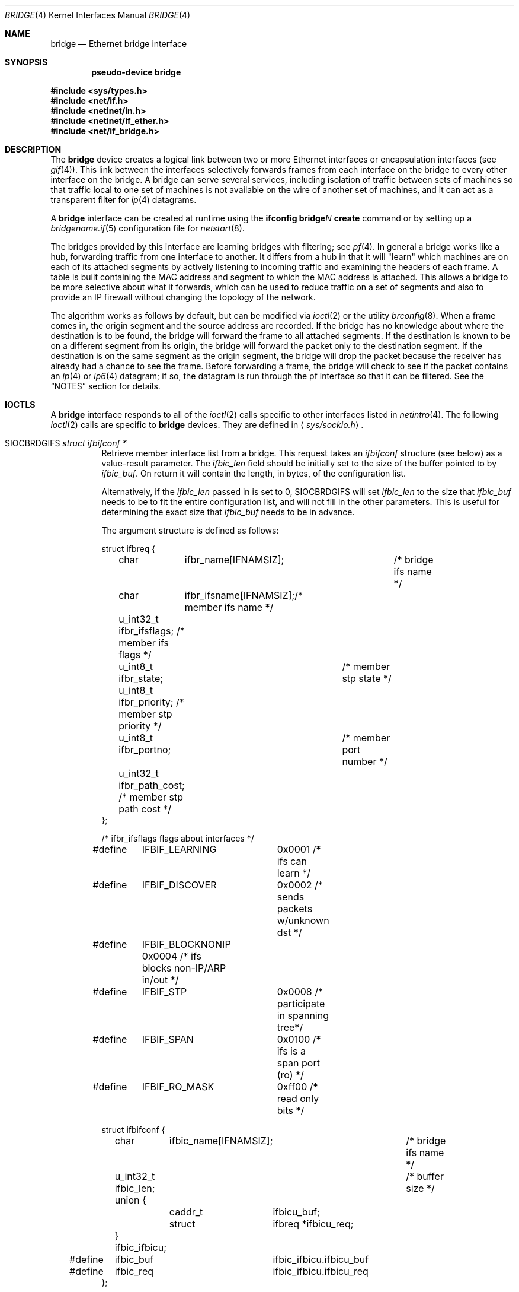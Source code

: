.\"	$OpenBSD: src/share/man/man4/bridge.4,v 1.66 2007/10/03 20:15:06 sthen Exp $
.\"
.\" Copyright (c) 1999-2001 Jason L. Wright (jason@thought.net)
.\" All rights reserved.
.\"
.\" Redistribution and use in source and binary forms, with or without
.\" modification, are permitted provided that the following conditions
.\" are met:
.\" 1. Redistributions of source code must retain the above copyright
.\"    notice, this list of conditions and the following disclaimer.
.\" 2. Redistributions in binary form must reproduce the above copyright
.\"    notice, this list of conditions and the following disclaimer in the
.\"    documentation and/or other materials provided with the distribution.
.\"
.\" THIS SOFTWARE IS PROVIDED BY THE AUTHOR ``AS IS'' AND ANY EXPRESS OR
.\" IMPLIED WARRANTIES, INCLUDING, BUT NOT LIMITED TO, THE IMPLIED
.\" WARRANTIES OF MERCHANTABILITY AND FITNESS FOR A PARTICULAR PURPOSE ARE
.\" DISCLAIMED.  IN NO EVENT SHALL THE AUTHOR BE LIABLE FOR ANY DIRECT,
.\" INDIRECT, INCIDENTAL, SPECIAL, EXEMPLARY, OR CONSEQUENTIAL DAMAGES
.\" (INCLUDING, BUT NOT LIMITED TO, PROCUREMENT OF SUBSTITUTE GOODS OR
.\" SERVICES; LOSS OF USE, DATA, OR PROFITS; OR BUSINESS INTERRUPTION)
.\" HOWEVER CAUSED AND ON ANY THEORY OF LIABILITY, WHETHER IN CONTRACT,
.\" STRICT LIABILITY, OR TORT (INCLUDING NEGLIGENCE OR OTHERWISE) ARISING IN
.\" ANY WAY OUT OF THE USE OF THIS SOFTWARE, EVEN IF ADVISED OF THE
.\" POSSIBILITY OF SUCH DAMAGE.
.\"
.Dd $Mdocdate: October 3 2007 $
.Dt BRIDGE 4
.Os
.Sh NAME
.Nm bridge
.Nd Ethernet bridge interface
.Sh SYNOPSIS
.Cd "pseudo-device bridge"
.Pp
.Fd #include <sys/types.h>
.Fd #include <net/if.h>
.Fd #include <netinet/in.h>
.Fd #include <netinet/if_ether.h>
.Fd #include <net/if_bridge.h>
.Sh DESCRIPTION
The
.Nm
device creates a logical link between two or more Ethernet interfaces or
encapsulation interfaces (see
.Xr gif 4 ) .
This link between the interfaces selectively forwards frames from
each interface on the bridge to every other interface on the bridge.
A bridge can serve several services, including isolation of traffic between
sets of machines so that traffic local to one set of machines is not
available on the wire of another set of machines, and it can act as
a transparent filter for
.Xr ip 4
datagrams.
.Pp
A
.Nm
interface can be created at runtime using the
.Ic ifconfig bridge Ns Ar N Ic create
command or by setting up a
.Xr bridgename.if 5
configuration file for
.Xr netstart 8 .
.Pp
The bridges provided by this interface are learning bridges with
filtering; see
.Xr pf 4 .
In general a bridge works like a hub, forwarding traffic from one interface
to another.
It differs from a hub in that it will "learn" which machines
are on each of its attached segments by actively listening to
incoming traffic and examining the headers of each frame.
A table is built containing the MAC address and segment to which the
MAC address is attached.
This allows a bridge to be more selective about what it forwards,
which can be used to reduce traffic on a set of segments and also to provide
an IP firewall without changing the topology of the network.
.Pp
The algorithm works as follows by default, but can be modified via
.Xr ioctl 2
or the utility
.Xr brconfig 8 .
When a frame comes in, the origin segment and the source address are
recorded.
If the bridge has no knowledge about where the destination is to be found,
the bridge will forward the frame to all attached segments.
If the destination is known to be on a different segment from its origin, the
bridge will forward the packet only to the destination segment.
If the destination is on the same segment as the origin segment, the bridge
will drop the packet because the receiver has already had a chance to see
the frame.
Before forwarding a frame, the bridge will check to see if the packet
contains an
.Xr ip 4
or
.Xr ip6 4
datagram; if so, the datagram is run through the
pf interface so that it can be filtered.
See the
.Sx NOTES
section for details.
.Sh IOCTLS
A
.Nm
interface responds to all of the
.Xr ioctl 2
calls specific to other interfaces listed in
.Xr netintro 4 .
The following
.Xr ioctl 2
calls are specific to
.Nm
devices.
They are defined in
.Aq Pa sys/sockio.h .
.Bl -tag -width Ds
.It Dv SIOCBRDGIFS Fa "struct ifbifconf *"
Retrieve member interface list from a bridge.
This request takes an
.Vt ifbifconf
structure (see below) as a value-result parameter.
The
.Va ifbic_len
field should be initially set to the size of the buffer
pointed to by
.Va ifbic_buf .
On return it will contain the length, in bytes, of the configuration
list.
.Pp
Alternatively, if the
.Va ifbic_len
passed in is set to 0,
.Dv SIOCBRDGIFS
will set
.Va ifbic_len
to the size that
.Va ifbic_buf
needs to be to fit the entire configuration list,
and will not fill in the other parameters.
This is useful for determining the exact size that
.Va ifbic_buf
needs to be in advance.
.Pp
The argument structure is defined as follows:
.Bd -literal
struct ifbreq {
	char	  ifbr_name[IFNAMSIZ];	 /* bridge ifs name */
	char	  ifbr_ifsname[IFNAMSIZ];/* member ifs name */
	u_int32_t ifbr_ifsflags;  /* member ifs flags */
	u_int8_t  ifbr_state;	  /* member stp state */
	u_int8_t  ifbr_priority;  /* member stp priority */
	u_int8_t  ifbr_portno;	  /* member port number */
	u_int32_t ifbr_path_cost; /* member stp path cost */
};

/* ifbr_ifsflags flags about interfaces */
#define	IFBIF_LEARNING	 0x0001 /* ifs can learn */
#define	IFBIF_DISCOVER	 0x0002 /* sends packets w/unknown dst */
#define	IFBIF_BLOCKNONIP 0x0004 /* ifs blocks non-IP/ARP in/out */
#define	IFBIF_STP	 0x0008 /* participate in spanning tree*/
#define	IFBIF_SPAN	 0x0100 /* ifs is a span port (ro) */
#define	IFBIF_RO_MASK	 0xff00 /* read only bits */

struct ifbifconf {
	char	  ifbic_name[IFNAMSIZ];	/* bridge ifs name */
	u_int32_t ifbic_len;		/* buffer size */
	union {
		caddr_t	ifbicu_buf;
		struct	ifbreq *ifbicu_req;
	} ifbic_ifbicu;
#define	ifbic_buf	ifbic_ifbicu.ifbicu_buf
#define	ifbic_req	ifbic_ifbicu.ifbicu_req
};
.Ed
.It Dv SIOCBRDGADD Fa "struct ifbreq *"
Add the interface named in
.Va ifbr_ifsname
to the bridge named in
.Va ifbr_name .
.It Dv SIOCBRDGDEL Fa "struct ifbreq *"
Delete the interface named in
.Va ifbr_ifsname
from the bridge named in
.Va ifbr_name .
.It Dv SIOCBRDGADDS Fa "struct ifbreq *"
Add the interface named in
.Va ifbr_ifsname
as a span port to the bridge named in
.Va ifbr_name .
.It Dv SIOCBRDGDELS Fa "struct ifbreq *"
Delete the interface named in
.Va ifbr_ifsname
from the list of span ports of the bridge named in
.Va ifbr_name .
.It Dv SIOCBRDGSIFFLGS Fa "struct ifbreq *"
Set the bridge member interface flags for the interface named in
.Va ifbr_ifsname
attached to the bridge
.Va ifbr_name .
If the flag
.Dv IFBIF_LEARNING
is set on an interface, source addresses from frames received on the
interface are recorded in the address cache.
If the flag
.Dv IFBIF_DISCOVER
is set, the interface will receive packets destined for unknown
destinations, otherwise a frame that has a destination not found
in the address cache is not forwarded to this interface.
The default for newly added interfaces has both flags set.
If the flag
.Dv IFBIF_BLOCKNONIP
is set, packets that are one of
.Xr ip 4 ,
.Xr ip6 4 ,
.Xr arp 4 ,
or
Reverse ARP will not be bridged from and to the interface.
.It Dv SIOCBRDGGIFFLGS Fa "struct ifbreq *"
Retrieve the bridge member interface flags for the interface named in
.Va ifbr_ifsname
attached to the bridge
.Va ifbr_name .
.It Dv SIOCBRDGRTS Fa "struct ifbaconf *"
Retrieve the address cache of the bridge named in
.Va ifbac_name .
This request takes an
.Vt ifbaconf
structure (see below) as a value-result parameter.
The
.Va ifbac_len
field should be initially set to the size of the buffer pointed to by
.Va ifbac_buf .
On return, it will contain the length, in bytes, of the configuration list.
.Pp
Alternatively, if the
.Va ifbac_len
passed in is set to 0,
.Dv SIOCBRDGRTS
will set it to the size that
.Va ifbac_buf
needs to be to fit the entire configuration list, and will not fill in the other
parameters.
As with
.Dv SIOCBRDGIFS ,
this is useful for determining the exact size that
.Va ifbac_buf
needs to be in advance.
.Pp
The argument structure is defined as follows:
.Bd -literal
struct ifbareq {
	char	 ifba_name[IFNAMSIZ];	/* bridge name */
	char	 ifba_ifsname[IFNAMSIZ];/* destination ifs */
	u_int8_t ifba_age;		/* address age */
	u_int8_t ifba_flags;		/* address flags */
	struct ether_addr ifba_dst;	/* destination addr */
};

#define	IFBAF_TYPEMASK	0x03		/* address type mask */
#define	IFBAF_DYNAMIC	0x00		/* dynamically learned */
#define	IFBAF_STATIC	0x01		/* static address */

struct ifbaconf {
	char	  ifbac_name[IFNAMSIZ];	/* bridge ifs name */
	u_int32_t ifbac_len;		/* buffer size */
	union {
		caddr_t	ifbacu_buf;	/* buffer */
		struct ifbareq *ifbacu_req; /* request pointer */
	} ifbac_ifbacu;
#define	ifbac_buf	ifbac_ifbacu.ifbacu_buf
#define	ifbac_req	ifbac_ifbacu.ifbacu_req
};
.Ed
.Pp
Address cache entries with the type set to
.Dv IFBAF_DYNAMIC
in
.Va ifba_flags
are entries learned by the bridge.
Entries with the type set to
.Dv IFBAF_STATIC
are manually added entries.
.It Dv SIOCBRDGSADDR Fa "struct ifbareq *"
Add an entry, manually, to the address cache for the bridge named in
.Va ifba_name .
The address and its associated interface and flags are set in the
.Va ifba_dst ,
.Va ifba_ifsname ,
and
.Va ifba_flags
fields, respectively.
.It Dv SIOCBRDGDADDR Fa "struct ifbareq *"
Delete an entry from the address cache of the bridge named in
.Va ifba_name .
Entries are deleted strictly based on the address field
.Va ifba_dst .
.It Dv SIOCBRDGFLUSH Fa "struct ifbreq *"
Flush addresses from the cache.
.Va ifbr_name
contains the name of the bridge device, and
.Va ifbr_ifsflags
should be set to
.Dv IFBF_FLUSHALL
to flush all addresses from the cache or
.Dv IFBF_FLUSHDYN
to flush only the dynamically learned addresses from the cache.
.It Dv SIOCBRDGSCACHE Fa "struct ifbrparam *"
Set the maximum address cache size for the bridge named in
.Va ifbrp_name
to
.Va ifbrp_csize
entries.
.Pp
The argument structure is as follows:
.Bd -literal
struct ifbrparam {
	char		  ifbrp_name[IFNAMSIZ];
	union {
		u_int32_t ifbrpu_csize;	    /* cache size */
		int	  ifbrpu_ctime;	    /* cache time */
		u_int16_t ifbrpu_prio;	    /* bridge priority */
		u_int8_t  ifbrpu_hellotime; /* hello time */
		u_int8_t  ifbrpu_fwddelay;  /* fwd delay */
		u_int8_t  ifbrpu_maxage;    /* max age */
	} ifbrp_ifbrpu;
};
#define	ifbrp_csize	ifbrp_ifbrpu.ifbrpu_csize
#define	ifbrp_ctime	ifbrp_ifbrpu.ifbrpu_ctime
#define	ifbrp_prio	ifbrp_ifbrpu.ifbrpu_prio
#define	ifbrp_hellotime	ifbrp_ifbrpu.ifbrpu_hellotime
#define	ifbrp_fwddelay	ifbrp_ifbrpu.ifbrpu_fwddelay
#define	ifbrp_maxage	ifbrp_ifbrpu.ifbrpu_maxage
.Ed
.Pp
Note that the
.Va ifbrp_ctime , ifbrp_hellotime , ifbrp_fwddelay
and
.Va ifbrp_maxage
fields are in seconds.
.It Dv SIOCBRDGGCACHE Fa "struct ifbrparam *"
Retrieve the maximum size of the address cache for the bridge
.Va ifbrp_name .
.It Dv SIOCBRDGSTO Fa "struct ifbrparam *"
Set the time, in seconds, for how long addresses which have not been
seen on the network (i.e., have not transmitted a packet) will remain in
the cache to the value
.Va ifbrp_ctime .
If the time is set to zero, no aging is performed on the address cache.
.It Dv SIOCBRDGGTO Fa "struct ifbrparam *"
Retrieve the address cache expiration time (see above).
.It Dv SIOCBRDGARL Fa "struct ifbrlreq *"
Add an Ethernet address filtering rule to the bridge on a specific interface.
.Va ifbr_name
contains the name of the bridge device, and
.Va ifbr_ifsname
contains the name of the bridge member interface.
.Pp
Rules are applied in the order in which they were added to the bridge,
and the first matching rule's action parameter determines the fate of
the packet.
The
.Va ifbr_action
field is one of
.Dv BRL_ACTION_PASS
or
.Dv BRL_ACTION_BLOCK ,
to pass or block matching frames, respectively.
The
.Va ifbr_flags
field specifies whether the rule should match on input, output, or both
by using the flags
.Dv BRL_FLAG_IN
and
.Dv BRL_FLAG_OUT .
At least one of these flags must be set.
.Pp
The
.Va ifbr_flags
field
also specifies whether either (or both) of the source and destination
addresses should be matched by using the
.Dv BRL_FLAG_SRCVALID
and
.Dv BRL_FLAG_DSTVALID
flags.
The
.Va ifbr_src
field is the source address that triggers the rule (only considered if
.Va ifbr_flags
has the
.Dv BRL_FLAG_SRCVALID
bit set).
The
.Va ifbr_src
field is the destination address that triggers the rule (only considered if
.Va ifbr_flags
has the
.Dv BRL_FLAG_DSTVALID
bit set).
If neither bit is set, the rule matches all frames.
.Pp
The argument structure is as follows:
.Bd -literal
struct ifbrlreq {
	char	 ifbr_name[IFNAMSIZ];	 /* bridge ifs name */
	char	 ifbr_ifsname[IFNAMSIZ]; /* member ifs name */
	u_int8_t ifbr_action;		 /* disposition */
	u_int8_t ifbr_flags;		 /* flags */
	struct ether_addr ifbr_src;	 /* source mac */
	struct ether_addr ifbr_dst;	 /* destination mac */
	char	 ifbr_tagname[PF_TAG_NAME_SIZE]; /* pf tagname */
};
#define	BRL_ACTION_BLOCK	0x01	 /* block frame */
#define	BRL_ACTION_PASS		0x02	 /* pass frame */
#define	BRL_FLAG_IN		0x08	 /* input rule */
#define	BRL_FLAG_OUT		0x04	 /* output rule */
#define	BRL_FLAG_SRCVALID	0x02	 /* src valid */
#define	BRL_FLAG_DSTVALID	0x01	 /* dst valid */
.Ed
.It Dv SIOCBRDGFRL Fa "struct ifbrlreq *"
Remove all filtering rules from a bridge interface member.
.Va ifbr_name
contains the name of the bridge device, and
.Va ifbr_ifsname
contains the name of the bridge member interface.
.It Dv SIOCBRDGGRL Fa "struct ifbrlconf *"
Retrieve all of the rules from the bridge,
.Va ifbrl_name ,
for the member interface,
.Va ifbrl_ifsname .
This request takes an
.Vt ifbrlconf
structure (see below) as a value-result parameter.
The
.Va ifbrl_len
field should be initially set to the size of the buffer pointed to by
.Va ifbrl_buf .
On return, it will contain the length, in bytes, of the configuration list.
.Pp
Alternatively, if the
.Va ifbrl_len
passed in is set to 0,
.Dv SIOCBRDGGRL
will set it to the size that
.Va ifbrl_buf
needs to be to fit the entire configuration list, and will not fill in the other
parameters.
As with
.Dv SIOCBRDGIFS ,
this is useful for determining the exact size that
.Va ifbrl_buf
needs to be in advance.
.Pp
The argument structure is defined as follows:
.Bd -literal
struct ifbrlconf {
	char	  ifbrl_name[IFNAMSIZ];	   /* bridge ifs name */
	char	  ifbrl_ifsname[IFNAMSIZ]; /* member ifs name */
	u_int32_t ifbrl_len;		   /* buffer size */
	union {
		caddr_t	ifbrlu_buf;
		struct	ifbrlreq *ifbrlu_req;
	} ifbrl_ifbrlu;
#define	ifbrl_buf ifbrl_ifbrlu.ifbrlu_buf
#define	ifbrl_req ifbrl_ifbrlu.ifbrlu_req
};
.Ed
.\" .It Dv SIOCBRDGGSIFS Fa "struct ifbreq *"
.It Dv SIOCBRDGGPRI Fa "struct ifbrparam *"
Retrieve the Spanning Tree Protocol (STP) priority parameter of the bridge into
the
.Va ifbrp_prio
field.
.It Dv SIOCBRDGSPRI Fa "struct ifbrparam *"
Set the STP priority parameter of the bridge to the value in
.Va ifbrp_prio .
.It Dv SIOCBRDGGHT Fa "struct ifbrparam *"
Retrieve the STP hello time parameter, in seconds, of the bridge into the
.Va ifbrp_hellotime
field.
.It Dv SIOCBRDGSHT Fa "struct ifbrparam *"
Set the STP hello time parameter, in seconds, of the bridge to the value in
.Va ifbrp_hellotime .
The value in
.Va ifbrp_hellotime
cannot be zero.
.It Dv SIOCBRDGGFD Fa "struct ifbrparam *"
Retrieve the STP forward delay parameter, in seconds, of the bridge into the
.Va ifbrp_fwddelay
field.
.It Dv SIOCBRDGSFD Fa "struct ifbrparam *"
Set the STP forward delay parameter, in seconds, of the bridge to the value in
.Va ifbrp_fwddelay .
The value in
.Va ifbrp_fwddelay
cannot be zero.
.It Dv SIOCBRDGGMA Fa "struct ifbrparam *"
Retrieve the STP maximum age parameter, in seconds, of the bridge into the
.Va ifbrp_maxage
field.
.It Dv SIOCBRDGSMA Fa "struct ifbrparam *"
Set the STP maximum age parameter, in seconds, of the bridge to the value in
.Va ifbrp_maxage .
The value in
.Va ifbrp_maxage
cannot be zero.
.It Dv SIOCBRDGSIFPRIO Fa "struct ifbreq *"
Set the STP priority parameter of the interface named in
.Va ifbr_ifsname
to the value in
.Va ifbr_priority .
.It Dv SIOCBRDGSIFCOST Fa "struct ifbreq *"
Set the STP cost parameter of the interface named in
.Va ifbr_ifsname
to the value in
.Va ifbr_path_cost .
The value in
.Va ifbr_path_cost
must be greater than or equal to one.
.El
.Sh ERRORS
If the
.Xr ioctl 2
call fails,
.Xr errno 2
is set to one of the following values:
.Bl -tag -width Er
.It Bq Er ENOENT
For an add request, this means that the named interface is not configured
into the system.
For a delete operation, it means that the named interface is not a member
of the bridge.
For an address cache deletion, the address was not found in the table.
.It Bq Er ENOMEM
Memory could not be allocated for an interface or cache entry
to be added to the bridge.
.It Bq Er EEXIST
The named interface is already a member of the bridge.
.It Bq Er EBUSY
The named interface is already a member of another bridge.
.It Bq Er EINVAL
The named interface is not an Ethernet interface, or an invalid ioctl
was performed on the bridge.
.It Bq Er ENETDOWN
Address cache operation (flush, add, or delete) on a bridge that is
in the down state.
.It Bq Er EPERM
Super-user privilege is required to add and delete interfaces to and from
bridges and to set the bridge interface flags.
.It Bq Er EFAULT
The buffer used in a
.Dv SIOCBRDGIFS
or
.Dv SIOCBRDGRTS
request points outside of the process's allocated address space.
.It Bq Er ESRCH
No such member interface in the bridge.
.El
.Sh NOTES
Bridged packets pass through
.Xr pf 4
filters once as input on the receiving interface and once
as output on all interfaces on which they are forwarded.
In order to pass through the bridge packets must pass
any
.Ar in
rules on the input and any
.Ar out
rules on the output interface.
Packets may be blocked either entering or leaving the bridge.
.Pp
Return packets generated by pf itself are not routed using the
kernel routing table.
Instead, pf will send these replies back to the same Ethernet
address that the original packet came from.
This applies to rules with
.Ic return ,
.Ic return-rst ,
.Ic return-icmp ,
.Ic return-icmp6 ,
or
.Ic synproxy
defined.
At the moment, only
.Ic return-rst
on IPv4 is implemented and the other packet generating rules
are unsupported.
.Pp
If an IP packet is too large for the outgoing interface, the bridge
will perform IP fragmentation.
This can happen when bridge members
have different MTUs or when IP fragments are reassembled by pf.
Non-IP packets which are too large for the outgoing interface will be
dropped.
.Pp
If the
.Dv IFF_LINK2
flag is set on the
.Nm
interface, the bridge will also perform transparent
.Xr ipsec 4
processing on the packets (encrypt or decrypt them), according to the
policies set with the
.Xr ipsecctl 8
command by the administrator.
If appropriate security associations (SAs) do not exist, any key
management daemons such as
.Xr isakmpd 8
that are running on the bridge will be invoked to establish the
necessary SAs.
These daemons have to be configured as if they were running on the
host whose traffic they are protecting (i.e., they need to have the
appropriate authentication and authorization material, such as keys
and certificates, to impersonate the protected host(s)).
.Sh SEE ALSO
.Xr errno 2 ,
.Xr ioctl 2 ,
.Xr arp 4 ,
.Xr gif 4 ,
.Xr ip 4 ,
.Xr ip6 4 ,
.Xr ipsec 4 ,
.Xr netintro 4 ,
.Xr pf 4 ,
.Xr bridgename.if 5 ,
.Xr brconfig 8 ,
.Xr ipsecctl 8 ,
.Xr isakmpd 8 ,
.Xr netstart 8
.Sh HISTORY
The
.Xr brconfig 8
command and the
.Nm
kernel interface first appeared in
.Ox 2.5 .
.Sh AUTHORS
The
.Xr brconfig 8
command and the
.Nm
kernel interface were written by
.An Jason L. Wright Aq jason@thought.net
as part of an undergraduate independent study at the
University of North Carolina at Greensboro.
